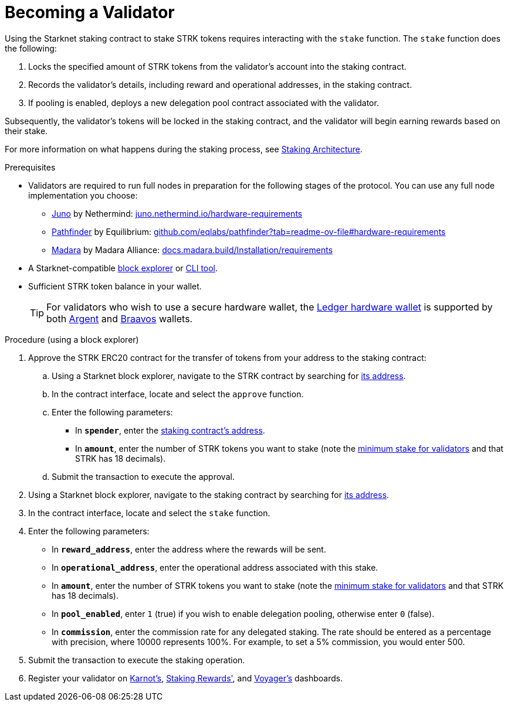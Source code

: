 [id="entering-staking"]
= Becoming a Validator

:description: How to enter the staking protocol on Starknet by interacting directly with the staking contract.

Using the Starknet staking contract to stake STRK tokens requires interacting with the `stake` function. The `stake` function does the following:

. Locks the specified amount of STRK tokens from the validator’s account into the staking contract.
. Records the validator's details, including reward and operational addresses, in the staking contract.
. If pooling is enabled, deploys a new delegation pool contract associated with the validator.

Subsequently, the validator’s tokens will be locked in the staking contract, and the validator will begin earning rewards based on their stake.

For more information on what happens during the staking process, see xref:architecture.adoc#staking-contract[Staking Architecture].

.Prerequisites

* Validators are required to run full nodes in preparation for the following stages of the protocol. You can use any full node implementation you choose:
** https://github.com/NethermindEth/juno[Juno] by Nethermind: https://juno.nethermind.io/hardware-requirements[juno.nethermind.io/hardware-requirements]
** https://github.com/eqlabs/pathfinder[Pathfinder] by Equilibrium: https://github.com/eqlabs/pathfinder?tab=readme-ov-file#hardware-requirements[github.com/eqlabs/pathfinder?tab=readme-ov-file#hardware-requirements]
** https://github.com/madara-alliance/madara[Madara] by Madara Alliance: https://docs.madara.build/Installation/requirements[docs.madara.build/Installation/requirements]
* A Starknet-compatible xref:tools:ref-block-explorers.adoc[block explorer] or xref:tools:devtools/clis.adoc[CLI tool].
* Sufficient STRK token balance in your wallet.
+
[TIP]
====
For validators who wish to use a secure hardware wallet, the https://www.ledger.com/[Ledger hardware wallet] is supported by both https://www.argent.xyz/blog/ledger-argent-integration/[Argent] and https://braavos.app/wallet-features/ledger-on-braavos/[Braavos] wallets.

====

.Procedure (using a block explorer)

. Approve the STRK ERC20 contract for the transfer of tokens from your address to the staking contract:
+
.. Using a Starknet block explorer, navigate to the STRK contract by searching for xref:tools:important-addresses.adoc#fee_tokens[its address].
.. In the contract interface, locate and select the `approve` function.
.. Enter the following parameters:
* In *`spender`*, enter the xref:overview.adoc#staking_contract[staking contract's address].
* In *`amount`*, enter the number of STRK tokens you want to stake (note the xref:overview.adoc#economic_parameters[minimum stake for validators] and that STRK has 18 decimals).
.. Submit the transaction to execute the approval.
. Using a Starknet block explorer, navigate to the staking contract by searching for xref:overview.adoc#staking_contract[its address].
. In the contract interface, locate and select the `stake` function.
. Enter the following parameters:
+
* In *`reward_address`*, enter the address where the rewards will be sent.
* In *`operational_address`*, enter the operational address associated with this stake.
* In *`amount`*, enter the number of STRK tokens you want to stake (note the xref:overview.adoc#economic_parameters[minimum stake for validators] and that STRK has 18 decimals).
* In *`pool_enabled`*, enter `1` (true) if you wish to enable delegation pooling, otherwise enter `0` (false).
* In *`commission`*, enter the commission rate for any delegated staking. The rate should be entered as a percentage with precision, where 10000 represents 100%. For example, to set a 5% commission, you would enter 500.
. Submit the transaction to execute the staking operation.
. Register your validator on link:https://forms.gle/BUMEZx9dpd3DcdaT8[Karnot's], link:https://stakingrewards.typeform.com/to/aZdO6pW7[Staking Rewards'], and link:https://forms.gle/WJqrRbUwxSyG7M9x7[Voyager's] dashboards.

